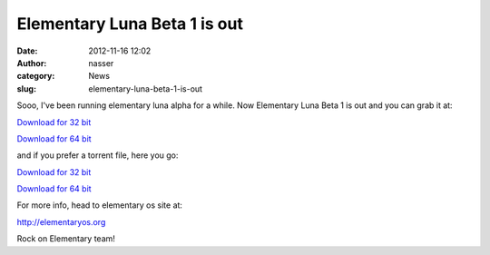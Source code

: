 Elementary Luna Beta 1 is out
#############################
:date: 2012-11-16 12:02
:author: nasser
:category: News
:slug: elementary-luna-beta-1-is-out

.. image:: {filename}images/elementaryLuna.png
    :alt: Elementary Luna OS Beta 1

Sooo, I've been running elementary luna alpha for a while. Now
Elementary Luna Beta 1 is out and you can grab it at:

`Download for 32 bit`_

`Download for 64 bit`_

and if you prefer a torrent file, here you go:

`Download for 32
bit <http://downloads.elementaryos.org/elementaryos-beta1-i386.20121114.iso.torrent>`__

`Download for 64
bit <http://downloads.elementaryos.org/elementaryos-beta1-amd64.20121114.iso.torrent>`__

For more info, head to elementary os site at:
 
`http://elementaryos.org`_

Rock on Elementary team!

.. _Download for 32 bit: http://sourceforge.net/projects/elementaryos/files/unstable/elementaryos-beta1-i386.20121114.iso/download
.. _Download for 64 bit: http://sourceforge.net/projects/elementaryos/files/unstable/elementaryos-beta1-amd64.20121114.iso/download
.. _`http://elementaryos.org`: http://elementaryos.org/
